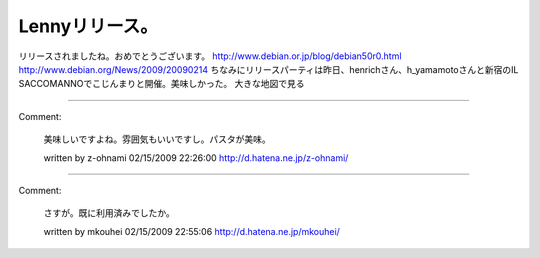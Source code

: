﻿Lennyリリース。
####################


リリースされましたね。おめでとうございます。
http://www.debian.or.jp/blog/debian50r0.html
http://www.debian.org/News/2009/20090214
ちなみにリリースパーティは昨日、henrichさん、h_yamamotoさんと新宿のIL SACCOMANNOでこじんまりと開催。美味しかった。
大きな地図で見る



.. author:: mkouhei
.. categories:: Debian, 
.. tags::


----

Comment:

	美味しいですよね。雰囲気もいいですし。パスタが美味。

	written by  z-ohnami
	02/15/2009 22:26:00
	http://d.hatena.ne.jp/z-ohnami/

----

Comment:

	さすが。既に利用済みでしたか。

	written by  mkouhei
	02/15/2009 22:55:06
	http://d.hatena.ne.jp/mkouhei/

